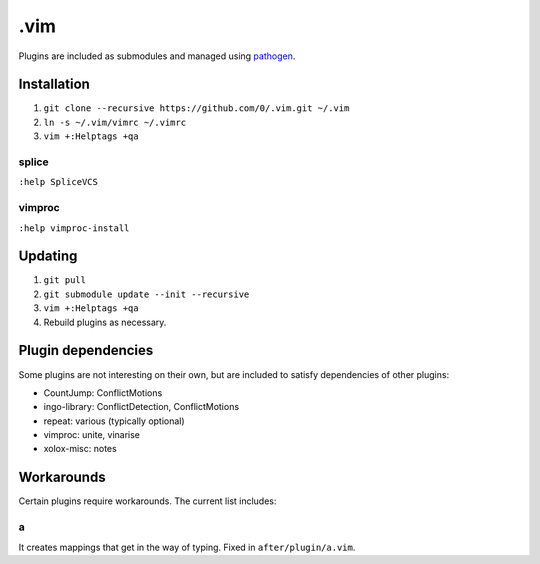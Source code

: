 ****
.vim
****

Plugins are included as submodules and managed using `pathogen <https://github.com/tpope/vim-pathogen>`_.

Installation
============

#. ``git clone --recursive https://github.com/0/.vim.git ~/.vim``
#. ``ln -s ~/.vim/vimrc ~/.vimrc``
#. ``vim +:Helptags +qa``

splice
------

``:help SpliceVCS``

vimproc
-------

``:help vimproc-install``

Updating
========

#. ``git pull``
#. ``git submodule update --init --recursive``
#. ``vim +:Helptags +qa``
#. Rebuild plugins as necessary.

Plugin dependencies
===================

Some plugins are not interesting on their own, but are included to satisfy dependencies of other plugins:

* CountJump: ConflictMotions
* ingo-library: ConflictDetection, ConflictMotions
* repeat: various (typically optional)
* vimproc: unite, vinarise
* xolox-misc: notes

Workarounds
===========

Certain plugins require workarounds. The current list includes:

a
-

It creates mappings that get in the way of typing. Fixed in
``after/plugin/a.vim``.
